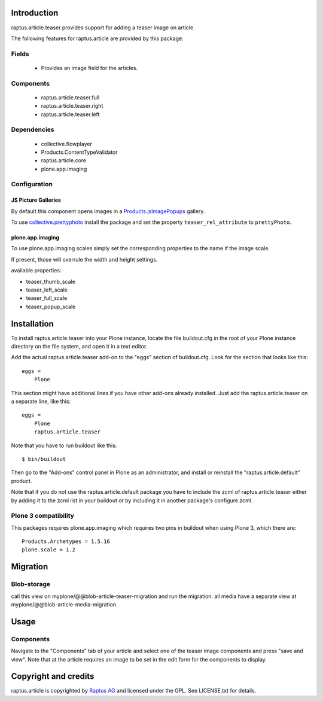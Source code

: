 Introduction
============

raptus.article.teaser provides support for adding a teaser image on article.

The following features for raptus.article are provided by this package:

Fields
------
    * Provides an image field for the articles.

Components
----------
    * raptus.article.teaser.full
    * raptus.article.teaser.right
    * raptus.article.teaser.left

Dependencies
------------
    * collective.flowplayer
    * Products.ContentTypeValidator
    * raptus.article.core
    * plone.app.imaging


Configuration
-------------

JS Picture Galleries
````````````````````

By default this component opens images in a `Products.jsImagePopups`_ gallery.

To use `collective.prettyphoto`_ install the package and set the property
``teaser_rel_attribute`` to ``prettyPhoto``.

.. _`Products.jsImagePopups`: http://pypi.python.org/pypi/Products.jsImagePopups

.. _`collective.prettyphoto`: http://pypi.python.org/pypi/collective.prettyphoto


plone.app.imaging
`````````````````

To use plone.app.imaging scales simply set the corresponding properties to the name
if the image scale.

If present, those will overrule the width and height settings.

available properties:

* teaser_thumb_scale
* teaser_left_scale
* teaser_full_scale
* teaser_popup_scale


Installation
============

To install raptus.article.teaser into your Plone instance, locate the file
buildout.cfg in the root of your Plone instance directory on the file system,
and open it in a text editor.

Add the actual raptus.article.teaser add-on to the "eggs" section of
buildout.cfg. Look for the section that looks like this::

    eggs =
        Plone

This section might have additional lines if you have other add-ons already
installed. Just add the raptus.article.teaser on a separate line, like this::

    eggs =
        Plone
        raptus.article.teaser

Note that you have to run buildout like this::

    $ bin/buildout

Then go to the "Add-ons" control panel in Plone as an administrator, and
install or reinstall the "raptus.article.default" product.

Note that if you do not use the raptus.article.default package you have to
include the zcml of raptus.article.teaser either by adding it
to the zcml list in your buildout or by including it in another package's
configure.zcml.

Plone 3 compatibility
---------------------

This packages requires plone.app.imaging which requires two pins in buildout
when using Plone 3, which there are::

    Products.Archetypes = 1.5.16
    plone.scale = 1.2

Migration
=========

Blob-storage
------------

call this view on myplone/@@blob-article-teaser-migration and run the migration.
all media have a separate view at myplone/@@blob-article-media-migration.

Usage
=====

Components
----------
Navigate to the "Components" tab of your article and select one of the teaser image
components and press "save and view". Note that at the article requires an image to
be set in the edit form for the components to display.

Copyright and credits
=====================

raptus.article is copyrighted by `Raptus AG <http://raptus.com>`_ and licensed under the GPL.
See LICENSE.txt for details.
